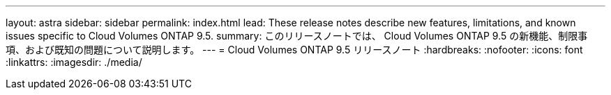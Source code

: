 ---
layout: astra 
sidebar: sidebar 
permalink: index.html 
lead: These release notes describe new features, limitations, and known issues specific to Cloud Volumes ONTAP 9.5. 
summary: このリリースノートでは、 Cloud Volumes ONTAP 9.5 の新機能、制限事項、および既知の問題について説明します。 
---
= Cloud Volumes ONTAP 9.5 リリースノート
:hardbreaks:
:nofooter: 
:icons: font
:linkattrs: 
:imagesdir: ./media/


